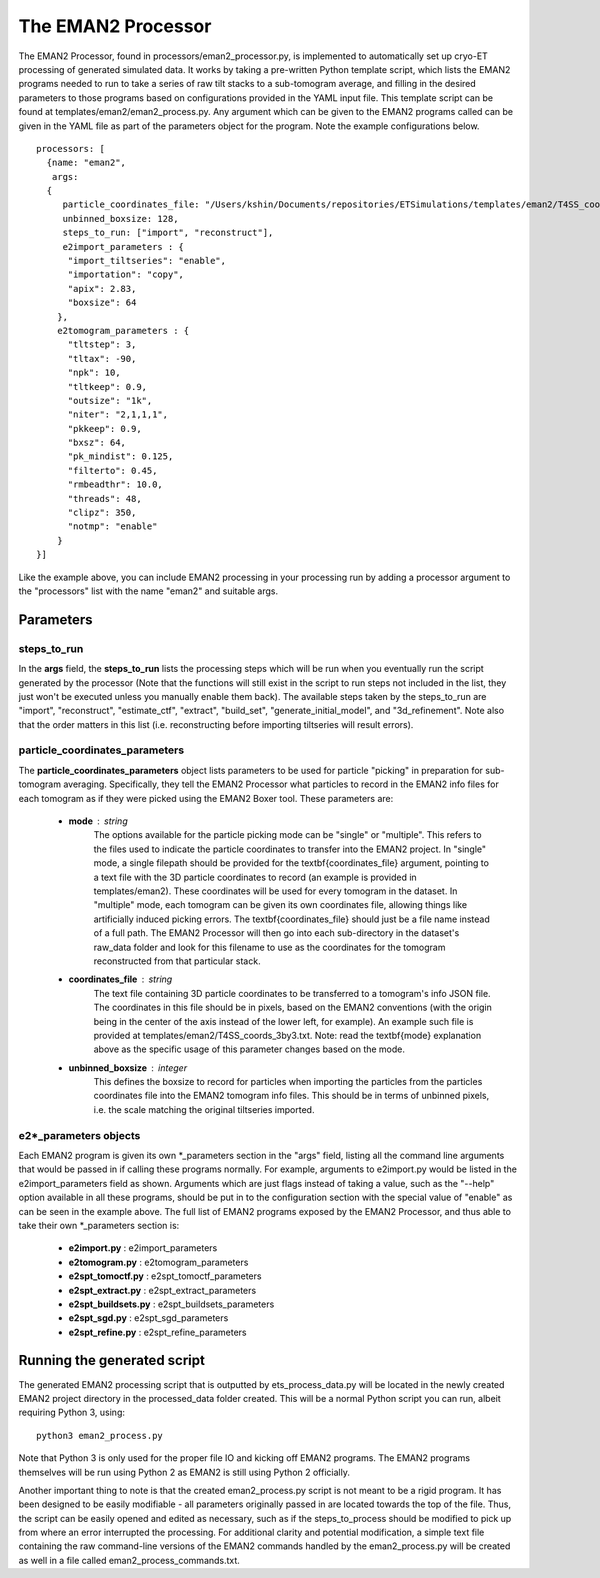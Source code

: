 .. _eman2_processor:

The EMAN2 Processor
===================
The EMAN2 Processor, found in processors/eman2\_processor.py, is implemented to automatically set up cryo-ET processing of generated simulated data. It works by taking a pre-written Python template script, which lists the EMAN2 programs needed to run to take a series of raw tilt stacks to a sub-tomogram average, and filling in the desired parameters to those programs based on configurations provided in the YAML input file. This template script can be found at templates/eman2/eman2\_process.py. Any argument which can be given to the EMAN2 programs called can be given in the YAML file as part of the parameters object for the program. Note the example configurations below. ::

    processors: [
      {name: "eman2",
       args:
      {
         particle_coordinates_file: "/Users/kshin/Documents/repositories/ETSimulations/templates/eman2/T4SS_coords_3by3.txt",
         unbinned_boxsize: 128,
         steps_to_run: ["import", "reconstruct"],
         e2import_parameters : {
          "import_tiltseries": "enable",
          "importation": "copy",
          "apix": 2.83,
          "boxsize": 64
        },
        e2tomogram_parameters : {
          "tltstep": 3,
          "tltax": -90,
          "npk": 10,
          "tltkeep": 0.9,
          "outsize": "1k",
          "niter": "2,1,1,1",
          "pkkeep": 0.9,
          "bxsz": 64,
          "pk_mindist": 0.125,
          "filterto": 0.45,
          "rmbeadthr": 10.0,
          "threads": 48,
          "clipz": 350,
          "notmp": "enable"
        }
    }]

Like the example above, you can include EMAN2 processing in your processing run by adding a processor argument to the "processors" list with the name "eman2" and suitable args.

==========
Parameters
==========

--------------
steps\_to\_run
--------------
In the **args** field, the **steps\_to\_run** lists the processing steps which will be run when you eventually run the script generated by the processor (Note that the functions will still exist in the script to run steps not included in the list, they just won't be executed unless you manually enable them back). The available steps taken by the steps\_to\_run are "import", "reconstruct", "estimate\_ctf", "extract", "build\_set", "generate\_initial\_model", and "3d\_refinement". Note also that the order matters in this list (i.e. reconstructing before importing tiltseries will result errors).

---------------------------------
particle\_coordinates\_parameters
---------------------------------
The **particle\_coordinates\_parameters** object lists parameters to be used for particle "picking" in preparation for sub-tomogram averaging. Specifically, they tell the EMAN2 Processor what particles to record in the EMAN2 info files for each tomogram as if they were picked using the EMAN2 Boxer tool. These parameters are:

    * **mode** : string
        The options available for the particle picking mode can be "single" or "multiple". This refers to the files used to indicate the particle coordinates to transfer into the EMAN2 project. In "single" mode, a single filepath should be provided for the \textbf{coordinates\_file} argument, pointing to a text file with the 3D particle coordinates to record (an example is provided in templates/eman2). These coordinates will be used for every tomogram in the dataset. In "multiple" mode, each tomogram can be given its own coordinates file, allowing things like artificially induced picking errors. The \textbf{coordinates\_file} should just be a file name instead of a full path. The EMAN2 Processor will then go into each sub-directory in the dataset's raw\_data folder and look for this filename to use as the coordinates for the tomogram reconstructed from that particular stack.

    * **coordinates\_file** : string
        The text file containing 3D particle coordinates to be transferred to a tomogram's info JSON file. The coordinates in this file should be in pixels, based on the EMAN2 conventions (with the origin being in the center of the axis instead of the lower left, for example). An example such file is provided at templates/eman2/T4SS\_coords\_3by3.txt. Note: read the \textbf{mode} explanation above as the specific usage of this parameter changes based on the mode.

    * **unbinned\_boxsize** : integer
        This defines the boxsize to record for particles when importing the particles from the particles coordinates file into the EMAN2 tomogram info files. This should be in terms of unbinned pixels, i.e. the scale matching the original tiltseries imported.

------------------------
e2\*\_parameters objects
------------------------
Each EMAN2 program is given its own \*\_parameters section in the "args" field, listing all the command line arguments that would be passed in if calling these programs normally. For example, arguments to e2import.py would be listed in the e2import\_parameters field as shown. Arguments which are just flags instead of taking a value, such as the "--help" option available in all these programs, should be put in to the configuration section with the special value of "enable" as can be seen in the example above. The full list of EMAN2 programs exposed by the EMAN2 Processor, and thus able to take their own \*\_parameters section is:

    * **e2import.py** : e2import\_parameters
    * **e2tomogram.py** : e2tomogram\_parameters
    * **e2spt\_tomoctf.py** : e2spt\_tomoctf\_parameters
    * **e2spt\_extract.py** : e2spt\_extract\_parameters
    * **e2spt\_buildsets.py** : e2spt\_buildsets\_parameters
    * **e2spt\_sgd.py** : e2spt\_sgd\_parameters
    * **e2spt\_refine.py** : e2spt\_refine\_parameters

============================
Running the generated script
============================
The generated EMAN2 processing script that is outputted by ets\_process\_data.py will be located in the newly created EMAN2 project directory in the processed\_data folder created. This will be a normal Python script you can run, albeit requiring Python 3, using: ::

    python3 eman2_process.py

Note that Python 3 is only used for the proper file IO and kicking off EMAN2 programs. The EMAN2 programs themselves will be run using Python 2 as EMAN2 is still using Python 2 officially.

Another important thing to note is that the created eman2\_process.py script is not meant to be a rigid program. It has been designed to be easily modifiable - all parameters originally passed in are located towards the top of the file. Thus, the script can be easily opened and edited as necessary, such as if the steps\_to\_process should be modified to pick up from where an error interrupted the processing. For additional clarity and potential modification, a simple text file containing the raw command-line versions of the EMAN2 commands handled by the eman2\_process.py will be created as well in a file called eman2\_process\_commands.txt.